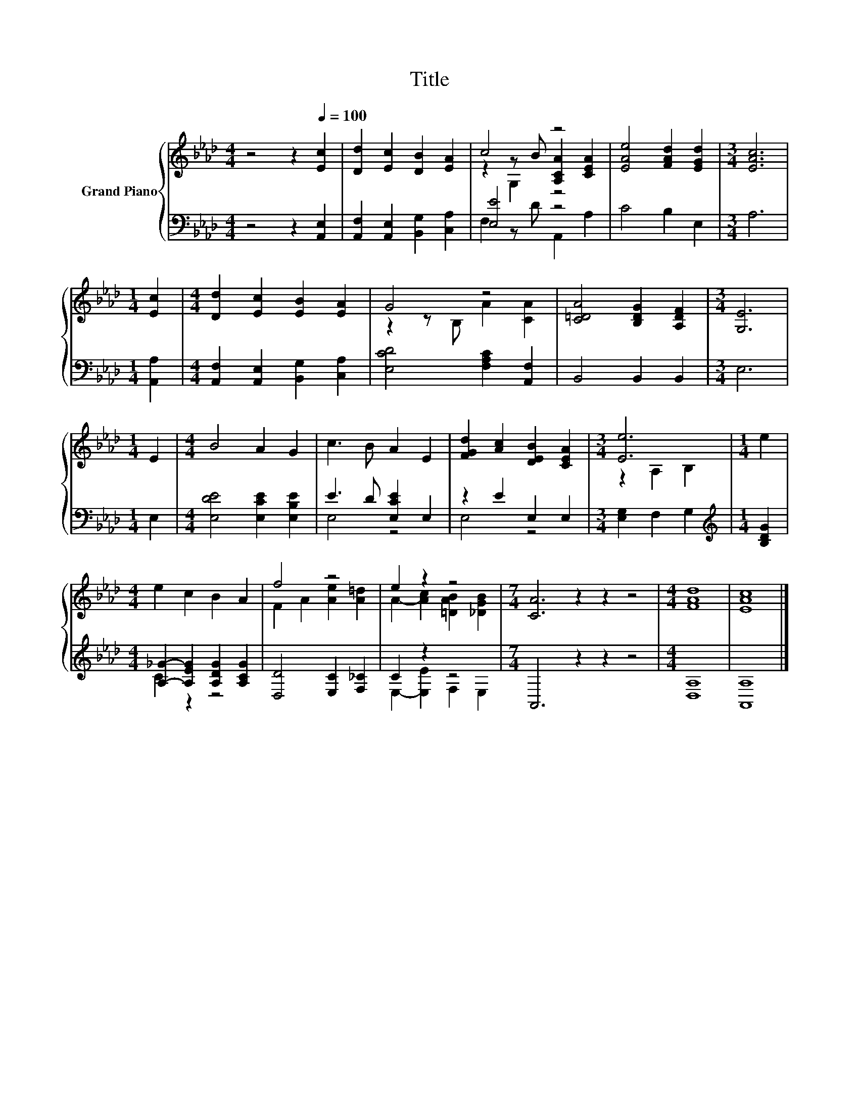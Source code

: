 X:1
T:Title
%%score { ( 1 3 4 ) | ( 2 5 ) }
L:1/8
M:4/4
K:Ab
V:1 treble nm="Grand Piano"
V:3 treble 
V:4 treble 
V:2 bass 
V:5 bass 
V:1
 z4 z2[Q:1/4=100] [Ec]2 | [Dd]2 [Ec]2 [DB]2 [EA]2 | c4 z4 | [EAe]4 [FAd]2 [EGd]2 |[M:3/4] [EAc]6 | %5
[M:1/4] [Ec]2 |[M:4/4] [Dd]2 [Ec]2 [EB]2 [EA]2 | G4 z4 | [C=DA]4 [B,DG]2 [A,DF]2 |[M:3/4] [G,E]6 | %10
[M:1/4] E2 |[M:4/4] B4 A2 G2 | c3 B A2 E2 | [FGd]2 [Ac]2 [DEB]2 [CEA]2 |[M:3/4] [Ee]6 |[M:1/4] e2 | %16
[M:4/4] e2 c2 B2 A2 | f4 z4 | e2 z2 z4 |[M:7/4] [CA]6 z2 z2 z4 |[M:4/4] [FAd]8 | [EAc]8 |] %22
V:2
 z4 z2 [A,,E,]2 | [A,,F,]2 [A,,E,]2 [B,,G,]2 [C,A,]2 | [E,E]4 z4 | C4 B,2 E,2 |[M:3/4] A,6 | %5
[M:1/4] [A,,A,]2 |[M:4/4] [A,,F,]2 [A,,E,]2 [B,,G,]2 [C,A,]2 | [E,CD]4 [F,A,C]2 [A,,F,]2 | %8
 B,,4 B,,2 B,,2 |[M:3/4] E,6 |[M:1/4] E,2 |[M:4/4] [E,DE]4 [E,CE]2 [E,B,E]2 | E3 D [E,CE]2 E,2 | %13
 z2 E2 E,2 E,2 |[M:3/4] [E,G,]2 F,2 G,2 |[M:1/4][K:treble] [B,DG]2 | %16
[M:4/4] [A,_G]2- [A,EG]2 [A,DG]2 [A,CG]2 | [D,D]4 [E,C]2 [F,_C]2 | C2 z2 z4 | %19
[M:7/4] A,,6 z2 z2 z4 |[M:4/4] [D,A,]8 | [A,,A,]8 |] %22
V:3
 x8 | x8 | z2 z B [A,CA]2 [CEA]2 | x8 |[M:3/4] x6 |[M:1/4] x2 |[M:4/4] x8 | z2 z B, A2 [CA]2 | x8 | %9
[M:3/4] x6 |[M:1/4] x2 |[M:4/4] x8 | x8 | x8 |[M:3/4] z2 A,2 B,2 |[M:1/4] x2 |[M:4/4] x8 | %17
 F2 A2 [Ae]2 [A=d]2 | A2- [Ac]2 [=DAB]2 [_DGB]2 |[M:7/4] x14 |[M:4/4] x8 | x8 |] %22
V:4
 x8 | x8 | z2 G,2 z4 | x8 |[M:3/4] x6 |[M:1/4] x2 |[M:4/4] x8 | x8 | x8 |[M:3/4] x6 |[M:1/4] x2 | %11
[M:4/4] x8 | x8 | x8 |[M:3/4] x6 |[M:1/4] x2 |[M:4/4] x8 | x8 | x8 |[M:7/4] x14 |[M:4/4] x8 | x8 |] %22
V:5
 x8 | x8 | F,2 z D A,,2 A,2 | x8 |[M:3/4] x6 |[M:1/4] x2 |[M:4/4] x8 | x8 | x8 |[M:3/4] x6 | %10
[M:1/4] x2 |[M:4/4] x8 | E,4 z4 | E,4 z4 |[M:3/4] x6 |[M:1/4][K:treble] x2 |[M:4/4] C2 z2 z4 | x8 | %18
 E,2- [E,E]2 F,2 E,2 |[M:7/4] x14 |[M:4/4] x8 | x8 |] %22

